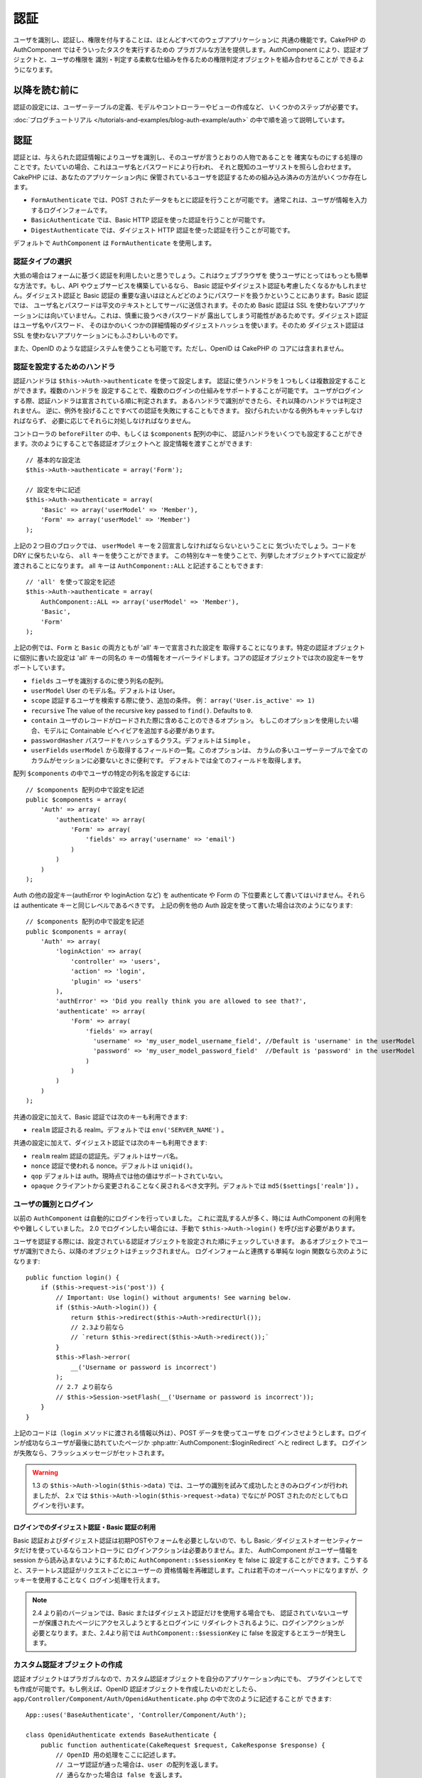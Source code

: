 認証
####

.. php:class:: AuthComponent(ComponentCollection $collection, array $settings = array())

ユーザを識別し、認証し、権限を付与することは、ほとんどすべてのウェブアプリケーションに
共通の機能です。CakePHP の AuthComponent ではそういったタスクを実行するための
プラガブルな方法を提供します。AuthComponent により、認証オブジェクトと、ユーザの権限を
識別・判定する柔軟な仕組みを作るための権限判定オブジェクトを組み合わせることが
できるようになります。

.. _authentication-objects:

以降を読む前に
=================

認証の設定には、ユーザーテーブルの定義、モデルやコントローラーやビューの作成など、
いくつかのステップが必要です。

:doc:`ブログチュートリアル </tutorials-and-examples/blog-auth-example/auth>`
の中で順を追って説明しています。

認証
====

認証とは、与えられた認証情報によりユーザを識別し、そのユーザが言うとおりの人物であることを
確実なものにする処理のことです。たいていの場合、これはユーザ名とパスワードにより行われ、
それと既知のユーザリストを照らし合わせます。CakePHP には、あなたのアプリケーション内に
保管されているユーザを認証するための組み込み済みの方法がいくつか存在します。

* ``FormAuthenticate`` では、POST されたデータをもとに認証を行うことが可能です。
  通常これは、ユーザが情報を入力するログインフォームです。
* ``BasicAuthenticate`` では、Basic HTTP 認証を使った認証を行うことが可能です。
* ``DigestAuthenticate`` では、ダイジェスト HTTP 認証を使った認証を行うことが可能です。

デフォルトで ``AuthComponent`` は ``FormAuthenticate`` を使用します。

認証タイプの選択
----------------

大抵の場合はフォームに基づく認証を利用したいと思うでしょう。これはウェブブラウザを
使うユーザにとってはもっとも簡単な方法です。もし、API やウェブサービスを構築しているなら、
Basic 認証やダイジェスト認証も考慮したくなるかもしれません。ダイジェスト認証と Basic 認証の
重要な違いはほとんどどのようにパスワードを扱うかということにあります。Basic 認証では、
ユーザ名とパスワードは平文のテキストとしてサーバに送信されます。そのため Basic 認証は
SSL を使わないアプリケーションには向いていません。これは、慎重に扱うべきパスワードが
露出してしまう可能性があるためです。ダイジェスト認証はユーザ名やパスワード、
そのほかのいくつかの詳細情報のダイジェストハッシュを使います。そのため ダイジェスト認証は
SSL を使わないアプリケーションにもふさわしいものです。

また、OpenID のような認証システムを使うことも可能です。ただし、OpenID は CakePHP の
コアには含まれません。

認証を設定するためのハンドラ
----------------------------

認証ハンドラは ``$this->Auth->authenticate`` を使って設定します。
認証に使うハンドラを１つもしくは複数設定することができます。複数のハンドラを
設定することで、複数のログインの仕組みをサポートすることが可能です。
ユーザがログインする際、認証ハンドラは宣言されている順に判定されます。
あるハンドラで識別ができたら、それ以降のハンドラでは判定されません。
逆に、例外を投げることですべての認証を失敗にすることもできます。
投げられたいかなる例外もキャッチしなければならず、
必要に応じてそれらに対処しなければなりません。

コントローラの ``beforeFilter`` の中、もしくは ``$components`` 配列の中に、
認証ハンドラをいくつでも設定することができます。次のようにすることで各認証オブジェクトへと
設定情報を渡すことができます::

    // 基本的な設定法
    $this->Auth->authenticate = array('Form');

    // 設定を中に記述
    $this->Auth->authenticate = array(
        'Basic' => array('userModel' => 'Member'),
        'Form' => array('userModel' => 'Member')
    );

上記の２つ目のブロックでは、 ``userModel`` キーを２回宣言しなければならないということに
気づいたでしょう。コードを DRY に保ちたいなら、 ``all`` キーを使うことができます。
この特別なキーを使うことで、列挙したオブジェクトすべてに設定が渡されることになります。
all キーは ``AuthComponent::ALL`` と記述することもできます::

    // 'all' を使って設定を記述
    $this->Auth->authenticate = array(
        AuthComponent::ALL => array('userModel' => 'Member'),
        'Basic',
        'Form'
    );

上記の例では、``Form`` と ``Basic`` の両方ともが  'all' キーで宣言された設定を
取得することになります。特定の認証オブジェクトに個別に書いた設定は 'all' キーの同名の
キーの情報をオーバーライドします。コアの認証オブジェクトでは次の設定キーをサポートしています。

- ``fields`` ユーザを識別するのに使う列名の配列。
- ``userModel`` User のモデル名。デフォルトは User。
- ``scope`` 認証するユーザを検索する際に使う、追加の条件。
  例： ``array('User.is_active' => 1)``
- ``recursive`` The value of the recursive key passed to ``find()``. Defaults to
  ``0``.
- ``contain`` ユーザのレコードがロードされた際に含めることのできるオプション。
  もしこのオプションを使用したい場合、モデルに Containable ビヘイビアを追加する必要があります。

  .. versionadded:: 2.2

- ``passwordHasher`` パスワードをハッシュするクラス。デフォルトは ``Simple`` 。

  .. versionadded:: 2.4

- ``userFields`` ``userModel`` から取得するフィールドの一覧。このオプションは、
  カラムの多いユーザーテーブルで全てのカラムがセッションに必要ないときに便利です。
  デフォルトでは全てのフィールドを取得します。

  .. versionadded:: 2.6

配列 ``$components`` の中でユーザの特定の列名を設定するには::

    // $components 配列の中で設定を記述
    public $components = array(
        'Auth' => array(
            'authenticate' => array(
                'Form' => array(
                    'fields' => array('username' => 'email')
                )
            )
        )
    );


Auth の他の設定キー(authError や loginAction など) を authenticate や Form の
下位要素として書いてはいけません。それらは authenticate キーと同じレベルであるべきです。
上記の例を他の Auth 設定を使って書いた場合は次のようになります::

    // $components 配列の中で設定を記述
    public $components = array(
        'Auth' => array(
            'loginAction' => array(
                'controller' => 'users',
                'action' => 'login',
                'plugin' => 'users'
            ),
            'authError' => 'Did you really think you are allowed to see that?',
            'authenticate' => array(
                'Form' => array(
                    'fields' => array(
                      'username' => 'my_user_model_username_field', //Default is 'username' in the userModel
                      'password' => 'my_user_model_password_field'  //Default is 'password' in the userModel
                    )
                )
            )
        )
    );

共通の設定に加えて、Basic 認証では次のキーも利用できます:

- ``realm`` 認証される realm。デフォルトでは ``env('SERVER_NAME')`` 。

共通の設定に加えて、ダイジェスト認証では次のキーも利用できます:

- ``realm`` realm 認証の認証先。デフォルトはサーバ名。
- ``nonce`` 認証で使われる nonce。デフォルトは ``uniqid()``。
- ``qop`` デフォルトは auth。現時点では他の値はサポートされていない。
- ``opaque`` クライアントから変更されることなく戻されるべき文字列。デフォルトでは
  ``md5($settings['realm'])`` 。

ユーザの識別とログイン
----------------------

以前の ``AuthComponent`` は自動的にログインを行っていました。
これに混乱する人が多く、時には AuthComponent の利用をやや難しくしていました。
2.0 でログインしたい場合には、手動で ``$this->Auth->login()`` を呼び出す必要があります。

ユーザを認証する際には、設定されている認証オブジェクトを設定された順にチェックしていきます。
あるオブジェクトでユーザが識別できたら、以降のオブジェクトはチェックされません。
ログインフォームと連携する単純な login 関数なら次のようになります::

    public function login() {
        if ($this->request->is('post')) {
            // Important: Use login() without arguments! See warning below.
            if ($this->Auth->login()) {
                return $this->redirect($this->Auth->redirectUrl());
                // 2.3より前なら
                // `return $this->redirect($this->Auth->redirect());`
            }
            $this->Flash->error(
                __('Username or password is incorrect')
            );
            // 2.7 より前なら
            // $this->Session->setFlash(__('Username or password is incorrect'));
        }
    }

上記のコードは（``login`` メソッドに渡される情報以外は）、POST データを使ってユーザを
ログインさせようとします。ログインが成功ならユーザが最後に訪れていたページか
:php:attr:`AuthComponent::$loginRedirect` へと redirect します。
ログインが失敗なら、フラッシュメッセージがセットされます。

.. warning::

    1.3 の ``$this->Auth->login($this->data)`` では、ユーザの識別を試みて成功したときのみログインが行われましたが、
    2.x では ``$this->Auth->login($this->request->data)`` でなにが POST されたのだとしてもログインを行います。

ログインでのダイジェスト認証・Basic 認証の利用
~~~~~~~~~~~~~~~~~~~~~~~~~~~~~~~~~~~~~~~~~~~~~~

Basic 認証およびダイジェスト認証は初期POSTやフォームを必要としないので、もし
Basic／ダイジェストオーセンティケータだけを使っているならコントローラに
ログインアクションは必要ありません。また、 AuthComponent がユーザー情報を session
から読み込まないようにするために ``AuthComponent::$sessionKey`` を false に
設定することができます。こうすると、ステートレス認証がリクエストごとにユーザーの
資格情報を再確認します。これは若干のオーバーヘッドになりますが、クッキーを使用することなく
ログイン処理を行えます。

.. note::

  2.4 より前のバージョンでは、Basic またはダイジェスト認証だけを使用する場合でも、
  認証されていないユーザーが保護されたページにアクセスしようとするとログインに
  リダイレクトされるように、ログインアクションが必要となります。また、2.4より前では
  ``AuthComponent::$sessionKey`` に false を設定するとエラーが発生します。

カスタム認証オブジェクトの作成
------------------------------

認証オブジェクトはプラガブルなので、カスタム認証オブジェクトを自分のアプリケーション内にでも、
プラグインとしてでも作成が可能です。もし例えば、OpenID 認証オブジェクトを作成したいのだとしたら、
``app/Controller/Component/Auth/OpenidAuthenticate.php`` の中で次のように記述することが
できます::

    App::uses('BaseAuthenticate', 'Controller/Component/Auth');

    class OpenidAuthenticate extends BaseAuthenticate {
        public function authenticate(CakeRequest $request, CakeResponse $response) {
            // OpenID 用の処理をここに記述します。
            // ユーザ認証が通った場合は、user の配列を返します。
            // 通らなかった場合は false を返します。
        }
    }

認証オブジェクトは、ユーザを識別できなかった場合に ``false`` を返さなければなりません。
そして、可能ならユーザ情報の配列も返すべきでしょう。 ``BaseAuthenticate`` を継承しなくても
かまいません。独自の認証オブジェクトには ``authenticate()`` メソッドが実装されていれば
よいのです。 ``BaseAuthenticate`` クラスではよく使われる強力なメソッドが多数提供されます。
また、独自の認証オブジェクトがステートレス認証やクッキーレス認証をサポートする必要があるなら、
``getUser()`` メソッドを実装することもできます。詳細は下記の Basic／ダイジェスト認証の
セクションを参照してください。

カスタム認証オブジェクトの利用
------------------------------

カスタム認証オブジェクトを作成したら、AuthComponents の authenticate 配列内にそれを
含めることで利用することができます::

    $this->Auth->authenticate = array(
        'Openid', // app 内の認証オブジェクト
        'AuthBag.Combo', // プラグインの認証オブジェクト
    );

ステートレス認証システムの作成
------------------------------

認証オブジェクトはクッキーに依存しないユーザログインのシステムをサポートするために使われる
``getUser()`` メソッドを実装することができます。典型的な getUser メソッドはリクエストや
環境を見て、ユーザを識別するためにその情報を使います。HTTP Basic 認証の例を挙げると、
ユーザ名とパスワードの値として ``$_SERVER['PHP_AUTH_USER']`` と
``$_SERVER['PHP_AUTH_PW']`` を使います。リクエストごとに、それらの値を再度ユーザを
識別するために使い、正規のユーザであることを確認します。認証オブジェクトの ``authenticate()``
メソッドと同様に、``getUser()`` メソッドも成功ならユーザ情報の配列を、失敗なら ``false``
を返すようにしてください::

    public function getUser($request) {
        $username = env('PHP_AUTH_USER');
        $pass = env('PHP_AUTH_PW');

        if (empty($username) || empty($pass)) {
            return false;
        }
        return $this->_findUser($username, $pass);
    }

上記では HTTP Basic 認証用の getUser メソッドをどのように実行できるのかを示しています。
``_findUser()`` メソッドは ``BaseAuthenticate`` の一部でユーザ名、パスワードをもとに
ユーザを識別します。

認証されていないリクエストの扱い
--------------------------------

認証されていないユーザーが最初に保護されたページにアクセスしようとすると、
チェーンの最後のオーセンティケータの `unauthenticated()` メソッドが呼び出されます。
認証オブジェクトが適切に応答またはリダイレクトを送信処理し、
それ以上のアクションは必要ないということを示すために `true` を返すことができます。
`AuthComponent::$authenticate` プロパティで認証オブジェクトを指定する順序を設定できます。

オーセンティケータが null を返した場合、 `AuthComponent` は、ユーザーをログインアクションに
リダイレクトします。それは、Ajax リクエストでかつ `AuthComponent::$ajaxLogin` に HTTP
ステータスコード 403 が返され、他にレンダリングされるエレメントが指定されていた場合です。

.. note::

  2.4より前では、認証オブジェクトは `unauthenticated()` メソッドを提供しません。

認証についてのフラッシュメッセージの表示
----------------------------------------

Auth が生成するセッションエラーメッセージを表示するためには、次のコードをあなたのレイアウトに
加えなければなりません。 ``app/View/Layouts/default.ctp`` ファイルに次の２行を
加えてください。content_for_layout 行の前にある body 部の中がよいでしょう::

    // CakePHP 2.7 以上
    echo $this->Flash->render();
    echo $this->Flash->render('auth');

    // 2.7 より前なら
    echo $this->Session->flash();
    echo $this->Session->flash('auth');

AuthComponent の flash 設定を使うことでエラーメッセージをカスタマイズすることができます。
``$this->Auth->flash`` を使うことで、AuthComponent がフラッシュメッセージのために使う
パラメータを設定することができます。利用可能なキーは次のとおりです。

- ``element`` - 使用されるエレメント。デフォルトは 'default'
- ``key`` - 使用されるキー。デフォルトは 'auth'
- ``params`` - 使用される追加の params 配列。デフォルトは array()

フラッシュメッセージの設定だけでなく、AuthComponent が使用する他のエラーメッセージを
カスタマイズすることもできます。あなた自身のコントローラの beforeFilter の中や component
の設定で、認証が失敗した際に使われるエラーをカスタマイズするのに ``authError`` を
使うことができます::

    $this->Auth->authError = "このエラーは保護されたウェブサイトの一部に" .
                               "ユーザがアクセスしようとした際に表示されます。";

.. versionchanged:: 2.4
   ユーザーがすでにログインしていた後にのみ、認可エラーを表示したいということもあると思います。
   その場合は `false` を設定することにより、このメッセージを表示しないようにすることができます。

コントローラの beforeFilter()、またはコンポーネントの設定で::

    if (!$this->Auth->loggedIn()) {
        $this->Auth->authError = false;
    }

.. _hashing-passwords:

パスワードのハッシュ化
----------------------

AuthComponent がもはや自動ではパスワードをハッシュ化しなくなったことに、気づいたかもしれません。
これは妥当性チェックのような多くの共通タスクを難しいものにしていたため、取り除かれました。
パスワードを平文テキストのまま保管しては **いけません**。ユーザのレコードを保存する前に、
パスワードは必ずハッシュ化するべきです。

2.4 の時点で、パスワードハッシュの生成とチェックはパスワードハッシュ化クラスに委譲されています。
認証オブジェクトは ``passwordHasher`` という新しい設定項目で使用するパスワードハッシュ化
クラスを指定します。この設定項目にはクラス名を文字列で指定するか、 ``className`` というキーに
クラス名を指定した配列を設定します。このとき、配列の余分なキーが設定としてパスワードハッシュ化
クラスのコンストラクタに渡されます。デフォルトのハッシュ化クラス ``Simple`` は sha1、sha256、
md5ハッシュに使用することができます。次のようにしてハッシュ化クラスを指定します::

    public $components = array(
        'Auth' => array(
            'authenticate' => array(
                'Form' => array(
                    'passwordHasher' => array(
                        'className' => 'Simple',
                        'hashType' => 'sha256'
                    )
                )
            )
        )
    );

新しいユーザレコードを作成するとき、モデルの beforeSave コールバック内で適切な
パスワードハッシュ化クラスを使用してパスワードをハッシュ化できます::

    App::uses('SimplePasswordHasher', 'Controller/Component/Auth');

    class User extends AppModel {
        public function beforeSave($options = array()) {
            if (!empty($this->data[$this->alias]['password'])) {
                $passwordHasher = new SimplePasswordHasher(array('hashType' => 'sha256'));
                $this->data[$this->alias]['password'] = $passwordHasher->hash(
                    $this->data[$this->alias]['password']
                );
            }
            return true;
        }
    }

``$this->Auth->login()`` を呼び出す前にパスワードをハッシュ化する必要はありません。
さまざまな認証オブジェクトが個々にパスワードをハッシュ化します。

パスワードに bcrypt を使う
--------------------------

CakePHP 2.3 で ``BlowfishAuthenticate`` クラスが導入され、
`bcrypt <https://en.wikipedia.org/wiki/Bcrypt>`_ (別名: Blowfish) をパスワードの
ハッシュ化に使用できるようになりました。bcrypt ハッシュは SHA1 で保存されたパスワードよりも
ブルートフォースアタックに対してとても強固です。なお、 ``BlowfishAuthenticate`` は 2.4 で
非推奨になり、代わりに ``BlowfishPasswordHasher`` が追加されました。

Blowfish password hasher は、任意の認証クラスで使用することができます。使用するには、
認証オブジェクトの ``passwordHasher`` の設定で Blowfish password hasher を
指定しないといけません::

    public $components = array(
        'Auth' => array(
            'authenticate' => array(
                'Form' => array(
                    'passwordHasher' => 'Blowfish'
                )
            )
        )
    );

ダイジェスト認証のパスワードのハッシュ化
~~~~~~~~~~~~~~~~~~~~~~~~~~~~~~~~~~~~~~~~

ダイジェスト認証は RFC で定義されたフォーマットでハッシュ化されたパスワードが必要です。
パスワードをダイジェスト認証で使用できるよう正しくハッシュ化するために、特別な
パスワードハッシュ化の関数 ``DigestAuthenticate`` を使ってください。ダイジェスト認証と
その他の認証戦略を合わせて利用する場合には、通常のハッシュ化パスワードとは別のカラムで
ダイジェストパスワードを保管するのをお勧めします::

    App::uses('DigestAuthenticate', 'Controller/Component/Auth');

    class User extends AppModel {
        public function beforeSave($options = array()) {
            // make a password for digest auth.
            $this->data[$this->alias]['digest_hash'] = DigestAuthenticate::password(
                $this->data[$this->alias]['username'],
                $this->data[$this->alias]['password'],
                env('SERVER_NAME')
            );
            return true;
        }
    }

ダイジェスト認証用のパスワードは、ダイジェスト認証の RFC に基づき、他のハッシュ化パスワード
よりもやや多くの情報を要求します。

.. note::

    AuthComponent::$authenticate 内で DigestAuthentication が設定された場合、
    DigestAuthenticate::password() の第３パラメータは定義した 'realm' の設定値と
    一致する必要があります。このデフォルトは  ``env('SCRIPT_NAME')`` です。
    複数の環境で一貫したハッシュが欲しい場合に static な文字列を使いたいと思うかもしれません。

カスタムパスワードハッシュ化クラスの作成
----------------------------------------

カスタムパスワードハッシュ化クラスは ``AbstractPasswordHasher`` クラスを継承し、
抽象メソッドの ``hash()`` と ``check()`` を実装する必要があります。
``app/Controller/Component/Auth/CustomPasswordHasher.php`` に次のように記述します::

    App::uses('AbstractPasswordHasher', 'Controller/Component/Auth');

    class CustomPasswordHasher extends AbstractPasswordHasher {
        public function hash($password) {
            // ここにコードを書く
        }

        public function check($password, $hashedPassword) {
            // ここにコードを書く
        }
    }

手動でのユーザログイン
----------------------

独自のアプリケーションを登録した直後など、時には手動によるログインが必要になる事態が
発生することもあるでしょう。ログインさせたいユーザデータを引数に ``$this->Auth->login()``
を呼び出すことで、これを実現することができます::

    public function register() {
        if ($this->User->save($this->request->data)) {
            $id = $this->User->id;
            $this->request->data['User'] = array_merge(
                $this->request->data['User'],
                array('id' => $id)
            );
            unset($this->request->data['User']['password']);
            $this->Auth->login($this->request->data['User']);
            return $this->redirect('/users/home');
        }
    }

.. warning::

    login メソッドに渡される配列に新たなユーザ ID が追加されていることを必ず確認してください。
    そうでない場合、そのユーザ ID が利用できなくなってしまいます。

.. warning::

    ``$this->Auth->login()`` にデータを渡す前にパスワードは消去してください。
    そうしなければ、ハッシュ化されていないセッションに保存されてしまいます。

ログインしたユーザのアクセス
----------------------------

ユーザがログインしたあと、現状のそのユーザについての特定の情報が必要になることもあるでしょう。
``AuthComponent::user()`` を使うことで、現在ログインしているそのユーザにアクセスすることが
できます。このメソッドは static で、AuthComponent がロードされたあと、global に使うことも
できます。インスタンスメソッドとしても、static メソッドとしてもアクセス可能です::

    // どこからでも利用できます。
    AuthComponent::user('id')

    // Controllerの中でのみ利用できます。
    $this->Auth->user('id');

ログアウト
----------

最終的には認証を解除し、適切な場所へとリダイレクトするためのてっとり早い方法がほしくなるでしょう。
このメソッドはあなたのアプリケーション内のメンバーページに 'ログアウト' リンクを入れたい場合にも
便利です::

    public function logout() {
        $this->redirect($this->Auth->logout());
    }

ダイジェスト／Basic 認証でログインしたユーザのログアウトを、すべてのクライアントで成し遂げるのは
難しいものです。多くのブラウザは開いている間だけ継続する認証情報を保有しています。
クライアントの中には 401 のステータスコードを送信して強制的にログアウトすることがありえます。
認証 realm の変更は、一部のクライアントで機能させるためのもう１つの解決法です。

.. _authorization-objects:

権限判定
========

権限判定は識別され認証されたユーザが、要求するリソースへのアクセスを要求どおりに
許可してよいのかを確たるものにするための処理です。有効な ``AuthComponent`` が自動的に
認証ハンドラをチェックし、ログインしたユーザが要求どおりにリソースへのアクセスを
許可するかどうかを確認します。組み込み済みの認証ハンドラがいくつか存在しますので、
あなたのアプリケーション用にカスタム版を作成したり、プラグインの一部として
作成することができます。

- ``ActionsAuthorize`` アクションレベルでパーミッションをチェックするために AclComponent
  を使います。
- ``CrudAuthorize`` リソースへのパーミッションをチェックするために、AclComponent と、
  アクション -> CRUD のマッピングを使います。
- ``ControllerAuthorize`` アクティブなコントローラの ``isAuthorized()`` を呼び、
  ユーザの権限判定のために、その戻り値を使う。これはユーザの権限判定をもっともシンプルに
  行う方法です。

権限判定ハンドラの設定
----------------------

権限判定ハンドラの設定は ``$this->Auth->authorize`` で行います。
１つ以上の権限判定のハンドラを設定できます。
複数のハンドラを使うことで、さまざまな権限判定の方法をサポートできます。
権限判定ハンドラがチェックされる際には、宣言された順に呼び出されます。
ハンドラは権限判定のチェックができなかったり、チェックが失敗なら、false を返してください。
権限判定のチェックができて、結果が成功なら、true を返してください。
ハンドラはいずれかに通過できるまで、順番に呼び出されます。
すべてのチェック結果が失敗なら、ユーザは元いたページへとリダイレクトされます。
また、例外を投げることですべての権限判定を失敗にすることができます。
投げられたいかなる例外もキャッチしなければならず、必要に応じてそれらに対処しなければなりません。

あなたのコントローラの ``beforeFilter`` の中や ``$components`` 配列の中で
権限判定ハンドラの設定を行うことができます。配列を使って、各権限判定オブジェクトに
設定情報を渡すことができます::

    // 基本的な設定法
    $this->Auth->authorize = array('Controller');

    // 設定を中に記述
    $this->Auth->authorize = array(
        'Actions' => array('actionPath' => 'controllers/'),
        'Controller'
    );

``Auth->authorize`` も ``Auth->authenticate`` とほぼ同様で、``all`` キーを使うことで
コードを DRY に保ちやすくなります。この特別なキーにより、設定されたすべてのオブジェクトに渡す
設定を記述することができます。all キーは ``AuthComponent::ALL`` と記述することもできます::

    // 'all' を使って設定を記述
    $this->Auth->authorize = array(
        AuthComponent::ALL => array('actionPath' => 'controllers/'),
        'Actions',
        'Controller'
    );

上記の例では、``Actions`` と ``Controller`` の両方ともが 'all' キーで宣言された設定を
取得することになります。特定の権限判定オブジェクトに個別に書いた設定は 'all' キーの同名の
キーの情報をオーバーライドします。コアの権限判定オブジェクトでは次の設定キーをサポートしています。

- ``actionPath`` Used by ``ActionsAuthorize`` to locate controller action ACO's in the ACO tree.
- ``actionMap`` アクション -> CRUD のマッピング。CRUD ロールにアクションをマッピングしたい
  ``CrudAuthorize`` もしくは権限判定オブジェクトによって使われます。
- ``userModel`` ARO/モデル のノード名。これ以下からユーザ情報を探します。ActionsAuthorize
  で使われます。


カスタム権限判定オブジェクトの生成
----------------------------------

権限判定オブジェクトはプラガブルなので、カスタム権限判定オブジェクトを自分の
アプリケーション内にでも、プラグインとしてでも作成が可能です。もし例えば、LDAP 権限判定
オブジェクトを作成したいのだとしたら、 ``app/Controller/Component/Auth/LdapAuthorize.php``
の中で次のように記述することができます::

    App::uses('BaseAuthorize', 'Controller/Component/Auth');

    class LdapAuthorize extends BaseAuthorize {
        public function authorize($user, CakeRequest $request) {
            // LDAP 用の処理をここに記述します。
        }
    }

権限判定オブジェクトは該当ユーザがアクセスを拒否されたり、該当オブジェクトでのチェックが
できなかった場合には ``false`` を返してください。権限判定オブジェクトがユーザのアクセスが
妥当だと判定したなら ``true`` を返してください。 ``BaseAuthorize`` を継承する必要は
ありませんが、独自の権限判定オブジェクトは必ず ``authorize()`` メソッドを実装してください。
``BaseAuthorize`` クラスではよく使われる強力なメソッドが多数提供されます。


カスタム権限判定オブジェクトの利用
~~~~~~~~~~~~~~~~~~~~~~~~~~~~~~~~~~

カスタム権限判定オブジェクトを作成したら、AuthComponent の authorize 配列にそれらを
含めることで使うことができます::

    $this->Auth->authorize = array(
        'Ldap', // app内の権限判定オブジェクト
        'AuthBag.Combo', // プラグインの権限判定オブジェクト
    );


権限判定を使用しない
--------------------

組み込み済みのいずれの権限判定オブジェクトも使いたくなく、AuthComponent の外側で完全に
権限を扱いたい場合は、``$this->Auth->authorize = false;`` を設定することが可能です。
デフォルトで AuthComponent は ``authorize = false`` となっています。権限判定のスキーマを
使いたくない場合は、コントローラの beforeFilter か、別のコンポーネントで権限を確実に
チェックしてください。

公開するアクションの作成
------------------------

コントローラのアクションが完全に公開すべきものであったり、ユーザのログインが
不要であったりという場合があります。AuthComponent は悲観的であり、デフォルトでは
アクセスを拒否します。 ``AuthComponent::allow()`` を使うことで、公開すべきアクションに
印をつけることができます。アクションに公開の印をつけることで、AuthComponent は該当のユーザが
ログインしているかのチェックも、権限判定オブジェクトによるチェックも行わなくなります::

    // すべてのアクションを許可。 CakePHP 2.0 (非推奨)。
    $this->Auth->allow('*');

    // すべてのアクションを許可。 CakePHP 2.1 以降。
    $this->Auth->allow();

    // view と index アクションのみ許可。
    $this->Auth->allow('view', 'index');

    // view と index アクションのみ許可。
    $this->Auth->allow(array('view', 'index'));

.. warning::

  もし scaffolding を使っている場合、すべてを許可する設定では scaffold のメソッドを
  識別できず、許可されません。それらのアクション名を明示するようにしてください。

``allow()`` には必要な数だけいくつでもアクション名を記述することができます。
すべてのアクション名を含む配列を渡してもかまいません。

権限判定が必要なアクションの作成
--------------------------------

アクションを公開する形で作成したなら、公開アクションを取り消したくなるかもしれません。
そのためには ``AuthComponent::deny()`` を使うことができます::

    // アクション１つを取り除く
    $this->Auth->deny('add');

    // すべてのアクションを取り除く
    $this->Auth->deny();

    // アクションのグループを取り除く
    $this->Auth->deny('add', 'edit');
    $this->Auth->deny(array('add', 'edit'));

``deny()`` には必要な数だけいくつでもアクション名を記述することができます。
すべてのアクション名を含む配列を渡してもかまいません。

ControllerAuthorize の利用
--------------------------

ControllerAuthorize を使うことで、コントローラのコールバックの中で権限判定チェックを
扱うことができるようになります。非常にシンプルな権限判定を行う場合や、権限判定を行うのに
モデルとコンポーネントを合わせて利用する必要がある場合、しかしカスタム権限判定オブジェクトを
作成したくない場合に、これは理想的です。

コールバックでは必ず ``isAuthorized()`` を呼んでください。これは該当ユーザがリクエスト内で
リソースにアクセスすることが許可されるかを boolean で返します。
コールバックにはアクティブなユーザが渡されますので、チェックが可能です::

    class AppController extends Controller {
        public $components = array(
            'Auth' => array('authorize' => 'Controller'),
        );
        public function isAuthorized($user = null) {
            // 登録済みユーザなら誰でも公開 function にアクセス可能です。
            if (empty($this->request->params['admin'])) {
                return true;
            }

            // adminユーザだけが管理 functions にアクセス可能です。
            if (isset($this->request->params['admin'])) {
                return (bool)($user['role'] === 'admin');
            }

            // デフォルトは拒否
            return false;
        }
    }

上記のコールバックは非常にシンプルな権限判定システムとなっており、role = admin のユーザだけが
admin に設定されたアクションにアクセスすることができます。


ActionsAuthorize の利用
-----------------------

ActionsAuthorize は AclComponent を取りまとめ、各リクエストでアクション ACL チェックを
きめ細かに行うことができるようになります。ActionsAuthorize は DbAcl とペアで使うことが多く、
アプリケーションを通して管理ユーザにより編集されうる、動的かつ柔軟なパーミッションシステムを
提供します。それは、ただし、たとえば IniAcl とカスタムアプリケーション ACL バックエンドと
いうように、他の ACL の実装と組み合わせることが可能です。

CrudAuthorize の利用
--------------------

``CrudAuthorize`` は AclComponent と一体となり、CRUD 操作へのリクエストをマッピングする
機能を提供します。CRUD マッピングを使った権限判定の機能を提供します。これらのマッピングされた
リクエストは AclComponent 内で特別なパーミッションとしてチェックされます。

たとえば、``/posts/index`` を現在のリクエストであるとします。デフォルトでは ``index`` に
マッピングされますが、``read`` のパーミッションチェックを行います。ACL チェックは ``posts``
コントローラの ``read`` パーミッションを使って行われることになります。これにより、
アクセスされたアクションにとどまらず、リソースへと行われる行為により焦点を合わせた
パーミッションシステムを作ることができるようになります。

CrudAuthorize を使う場合のアクションのマッピング
------------------------------------------------

CrudAuthorize やアクションマッピングを使う他の権限判定オブジェクトを使う場合、
追加でモデルのマッピングが必要になるかもしれません。その場合、mapAction() を使うことで、
アクション -> CRUD パーミッションのマッピングを行うことができます。AuthComponent の
このメソッドを呼び出すことで、設定済みのすべての権限判定オブジェクトに設定が渡されます::

    $this->Auth->mapActions(array(
        'create' => array('register'),
        'view' => array('show', 'display')
    ));

mapActions のキーには設定したい CRUD パーミッションを指定してください。
一方、値には CRUD パーミッションにマッピングされたすべてのアクションの配列を設定してください。

AuthComponent API
=================

AuthComponent は CakePHP に組み込み済みの権限判定・認証メカニズムへの
主要なインターフェイスです。

.. php:attr:: ajaxLogin

    不正な／期限切れのセッションを伴った Ajax リクエストの場合に render すべき任意の
    ビューエレメントの名前。

.. php:attr:: allowedActions

    ユーザの妥当性チェックが必要ないコントローラのアクションの配列。

.. php:attr:: authenticate

    ユーザのログインに使いたい認証オブジェクトの配列を設定してください。
    コアの認証オブジェクトがいくつか存在します。 :ref:`authentication-objects`
    を参照してください。

.. php:attr:: authError

    ユーザがアクセス権の無いオブジェクトやアクションにアクセスした場合に表示されるエラー。

    .. versionchanged:: 2.4
       `false` を設定することにより、authError メッセージを表示しないようにできます。

.. php:attr:: authorize

    各リクエストでユーザの権限判定に使いたい権限判定オブジェクトの配列を設定してください。
    :ref:`authorization-objects` を参照してください。

.. php:attr:: components

    AuthComponent により利用される他のコンポーネント。

.. php:attr:: flash

    Auth が :php:meth:`FlashComponent::set()` でフラッシュメッセージを行う
    必要がある場合に使用する設定。次のキーが利用可能:

    - ``element`` - 使用するエレメント。デフォルトで 'default'。
    - ``key`` - 使用するキー。デフォルトで 'auth'。
    - ``params`` - 追加で使用するパラメータの配列。デフォルトで array()。

.. php:attr:: loginAction

    ログインを扱うコントローラとアクションを表す、(文字列や配列で定義した) URL。デフォルトで
    `/users/login`。

.. php:attr:: loginRedirect

    ログイン後のリダイレクト先のコントローラとアクションを表す、(文字列や配列で定義した) URL。
    この値はユーザが ``Auth.redirect`` をセッション内に持っている場合には無視されます。

.. php:attr:: logoutRedirect

    ユーザがログアウトした後のリダイレクト先となるデフォルトのアクション。
    AuthComponent は post-logout のリダイレクトを扱いませんが、リダイレクト先の URL は
    :php:meth:`AuthComponent::logout()` から返されるものとなります。
    デフォルトは :php:attr:`AuthComponent::$loginAction`。

.. php:attr:: unauthorizedRedirect

    許可されていないアクセスに対する処理を制御します。
    デフォルトでは、許可されていないユーザーはリファラの URL か
    ``AuthComponent::$loginRedirect`` か、もしくは '/' にリダイレクトされます。
    false をセットした場合は、リダイレクトする代わりに ForbiddenException が送出されます。

.. php:attr:: request

    リクエストオブジェクト。

.. php:attr:: response

    レスポンスオブジェクト。

.. php:attr:: sessionKey

    現在のユーザレコードが保存されているセッションのキー名。指定がない場合は
    "Auth.User" となる。

.. php:method:: allow($action, [$action, ...])

    公開するアクションの配列。これで指定したアクションは権限判定チェックが行われません。
    特別な値 ``'*'`` は対象コントローラのすべてのアクションを公開に設定します。コントローラの
    beforeFilter メソッド内で使ってください。

.. php:method:: constructAuthenticate()

    設定済みの認証オブジェクトを読み込む。

.. php:method:: constructAuthorize()

    設定済みの権限判定オブジェクトを読み込む。

.. php:method:: deny($action, [$action, ...])

    以前に公開アクションとして宣言されていたアクションを非公開へと変更する。
    こうすることで、これらのアクションも権限判定されることになります。コントローラの
    beforeFilter メソッド内で使ってください。

.. php:method:: identify($request, $response)

    :param CakeRequest $request: 使用されるリクエスト。
    :param CakeResponse $response: 使用されるレスポンス。認証が失敗なら、ヘッダーを送信できる。

    このメソッドは AuthComponent が現在のリクエストに含まれる情報に基づき、ユーザを
    識別するために使います。


.. php:method:: initialize($Controller)

    AuthComponent をコントローラ内で使えるように初期化します。

.. php:method:: isAuthorized($user = null, $request = null)

    ユーザに権限があるかどうかをチェックするために、設定された権限判定アダプタを使用します。
    各アダプタは順にチェックされます。いずれかが true を返したら、ユーザはそのリクエストで
    権限ありとみなされます。

.. php:method:: loggedIn()

    現在のクライアントがログイン済みなら true を返します。そうでないなら false を返します。

.. php:method:: login($user)

    :param array $user: ログインしたユーザのデータ配列。

    ログインしたユーザのデータ配列を取得します。手動でユーザをログインさせることも可能になります。
    提供された情報は user() の呼び出しによりセッションへと保存されます。
    ユーザが提供されない場合、AuthComponent は現在のリクエスト情報を使って識別しようとします。
    :php:meth:`AuthComponent::identify()` を参照してください。

.. php:method:: logout()

    :return: ログアウトでリダイレクト先となる URL の文字列。

    現在のユーザをログアウトさせます。

.. php:method:: mapActions($map = array())

    アクション名と CRUD 操作をマッピングします。コントローラに基づく認証で使用されます。
    このメソッドを呼ぶ前に権限判定プロパティの設定を確認してください。
    設定されているすべての権限判定オブジェクトに $map が渡されるためです。

.. php:staticmethod:: password($pass)

.. deprecated:: 2.4

.. php:method:: redirect($url = null)

.. deprecated:: 2.3

.. php:method:: redirectUrl($url = null)

    パラメータが渡されなかったら、認証のリダイレクト URL を取得します。
    ログイン後、リダイレクト先となる URL を渡します。
    リダイレクトの値が保存されないなら、:php:attr:`AuthComponent::$loginRedirect` へと
    フォールバックします。

.. versionadded:: 2.3

.. php:method:: shutdown($Controller)

    コンポーネントをシャットダウンします。ユーザがログインしているなら、リダイレクトを行いません。

.. php:method:: startup($Controller)

    主要な実行メソッドです。不正なユーザのリダイレクトやログインフォームのデータ処理を扱います。

.. php:staticmethod:: user($key = null)

    :param string $key:  フェッチしたいユーザデータのキー。null ならユーザの全データが
        返される。インスタンスメソッドとしても呼び出し可能。

    ログインしている現在のユーザのデータを取得する。プロパティのキーを使用することで、
    このユーザについて特定のデータをフェッチすることが可能::

        $id = $this->Auth->user('id');

    現在のユーザがログインしていない、もしくは存在しないなら、null が返される。


.. meta::
    :title lang=ja: Authentication
    :keywords lang=ja: authentication handlers,array php,basic authentication,web application,different ways,credentials,exceptions,cakephp,logging
